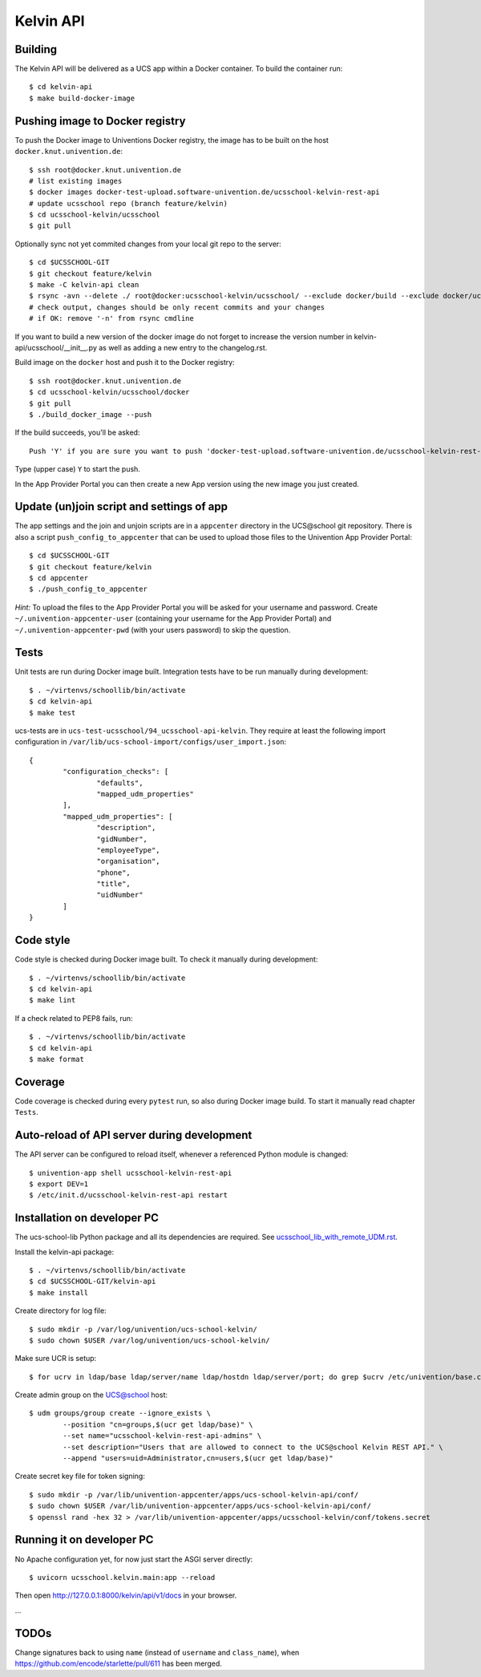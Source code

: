.. to compile run:
..     $ rst2html5 kelvin-api.rst kelvin-api.html

Kelvin API
==========

Building
--------

The Kelvin API will be delivered as a UCS app within a Docker container. To build the container run::

	$ cd kelvin-api
	$ make build-docker-image

Pushing image to Docker registry
--------------------------------

To push the Docker image to Univentions Docker registry, the image has to be built on the host ``docker.knut.univention.de``::

	$ ssh root@docker.knut.univention.de
	# list existing images
	$ docker images docker-test-upload.software-univention.de/ucsschool-kelvin-rest-api
	# update ucsschool repo (branch feature/kelvin)
	$ cd ucsschool-kelvin/ucsschool
	$ git pull

Optionally sync not yet commited changes from your local git repo to the server::

	$ cd $UCSSCHOOL-GIT
	$ git checkout feature/kelvin
	$ make -C kelvin-api clean
	$ rsync -avn --delete ./ root@docker:ucsschool-kelvin/ucsschool/ --exclude docker/build --exclude docker/ucs --exclude .idea/ --exclude .git --exclude doc --exclude 'italc*' --exclude '*-umc-*' --exclude .pytest_cache --exclude __pycache__  --exclude '*.egg-info' --exclude '*.eggs'
	# check output, changes should be only recent commits and your changes
	# if OK: remove '-n' from rsync cmdline

If you want to build a new version of the docker image do not forget to increase the version number in kelvin-api/ucsschool/__init__.py as well as adding a new entry to the changelog.rst.

Build image on the ``docker`` host and push it to the Docker registry::

	$ ssh root@docker.knut.univention.de
	$ cd ucsschool-kelvin/ucsschool/docker
	$ git pull
	$ ./build_docker_image --push

If the build succeeds, you'll be asked::

	Push 'Y' if you are sure you want to push 'docker-test-upload.software-univention.de/ucsschool-kelvin-rest-api:1.0.0' to the docker registry.

Type (upper case) ``Y`` to start the push.

In the App Provider Portal you can then create a new App version using the new image you just created.


Update (un)join script and settings of app
------------------------------------------

The app settings and the join and unjoin scripts are in a ``appcenter`` directory in the UCS\@school git repository. There is also a script ``push_config_to_appcenter`` that can be used to upload those files to the Univention App Provider Portal::

	$ cd $UCSSCHOOL-GIT
	$ git checkout feature/kelvin
	$ cd appcenter
	$ ./push_config_to_appcenter

*Hint:* To upload the files to the App Provider Portal you will be asked for your username and password. Create ``~/.univention-appcenter-user`` (containing your username for the App Provider Portal) and ``~/.univention-appcenter-pwd`` (with your users password) to skip the question.

Tests
-----

Unit tests are run during Docker image built.
Integration tests have to be run manually during development::

	$ . ~/virtenvs/schoollib/bin/activate
	$ cd kelvin-api
	$ make test

ucs-tests are in ``ucs-test-ucsschool/94_ucsschool-api-kelvin``.
They require at least the following import configuration in ``/var/lib/ucs-school-import/configs/user_import.json``::

	{
		"configuration_checks": [
			"defaults",
			"mapped_udm_properties"
		],
		"mapped_udm_properties": [
			"description",
			"gidNumber",
			"employeeType",
			"organisation",
			"phone",
			"title",
			"uidNumber"
		]
	}


Code style
----------

Code style is checked during Docker image built. To check it manually during development::

	$ . ~/virtenvs/schoollib/bin/activate
	$ cd kelvin-api
	$ make lint

If a check related to PEP8 fails, run::

	$ . ~/virtenvs/schoollib/bin/activate
	$ cd kelvin-api
	$ make format

Coverage
--------

Code coverage is checked during every ``pytest`` run, so also during Docker image build. To start it manually read chapter ``Tests``.

Auto-reload of API server during development
--------------------------------------------

The API server can be configured to reload itself, whenever a referenced Python module is changed::

    $ univention-app shell ucsschool-kelvin-rest-api
    $ export DEV=1
    $ /etc/init.d/ucsschool-kelvin-rest-api restart

Installation on developer PC
----------------------------

The ucs-school-lib Python package and all its dependencies are required. See `ucsschool_lib_with_remote_UDM.rst <ucsschool_lib_with_remote_UDM.rst>`_.

Install the kelvin-api package::

	$ . ~/virtenvs/schoollib/bin/activate
	$ cd $UCSSCHOOL-GIT/kelvin-api
	$ make install

Create directory for log file::

	$ sudo mkdir -p /var/log/univention/ucs-school-kelvin/
	$ sudo chown $USER /var/log/univention/ucs-school-kelvin/

Make sure UCR is setup::

	$ for ucrv in ldap/base ldap/server/name ldap/hostdn ldap/server/port; do grep $ucrv /etc/univention/base.conf || echo "Error: missing $ucrv" || break; done

Create admin group on the UCS@school host::

	$ udm groups/group create --ignore_exists \
		--position "cn=groups,$(ucr get ldap/base)" \
		--set name="ucsschool-kelvin-rest-api-admins" \
		--set description="Users that are allowed to connect to the UCS@school Kelvin REST API." \
		--append "users=uid=Administrator,cn=users,$(ucr get ldap/base)"

Create secret key file for token signing::

	$ sudo mkdir -p /var/lib/univention-appcenter/apps/ucs-school-kelvin-api/conf/
	$ sudo chown $USER /var/lib/univention-appcenter/apps/ucs-school-kelvin-api/conf/
	$ openssl rand -hex 32 > /var/lib/univention-appcenter/apps/ucsschool-kelvin/conf/tokens.secret

Running it on developer PC
--------------------------

No Apache configuration yet, for now just start the ASGI server directly::

	$ uvicorn ucsschool.kelvin.main:app --reload

Then open http://127.0.0.1:8000/kelvin/api/v1/docs in your browser.

...

TODOs
-----

Change signatures back to using ``name`` (instead of ``username`` and ``class_name``), when https://github.com/encode/starlette/pull/611 has been merged.

